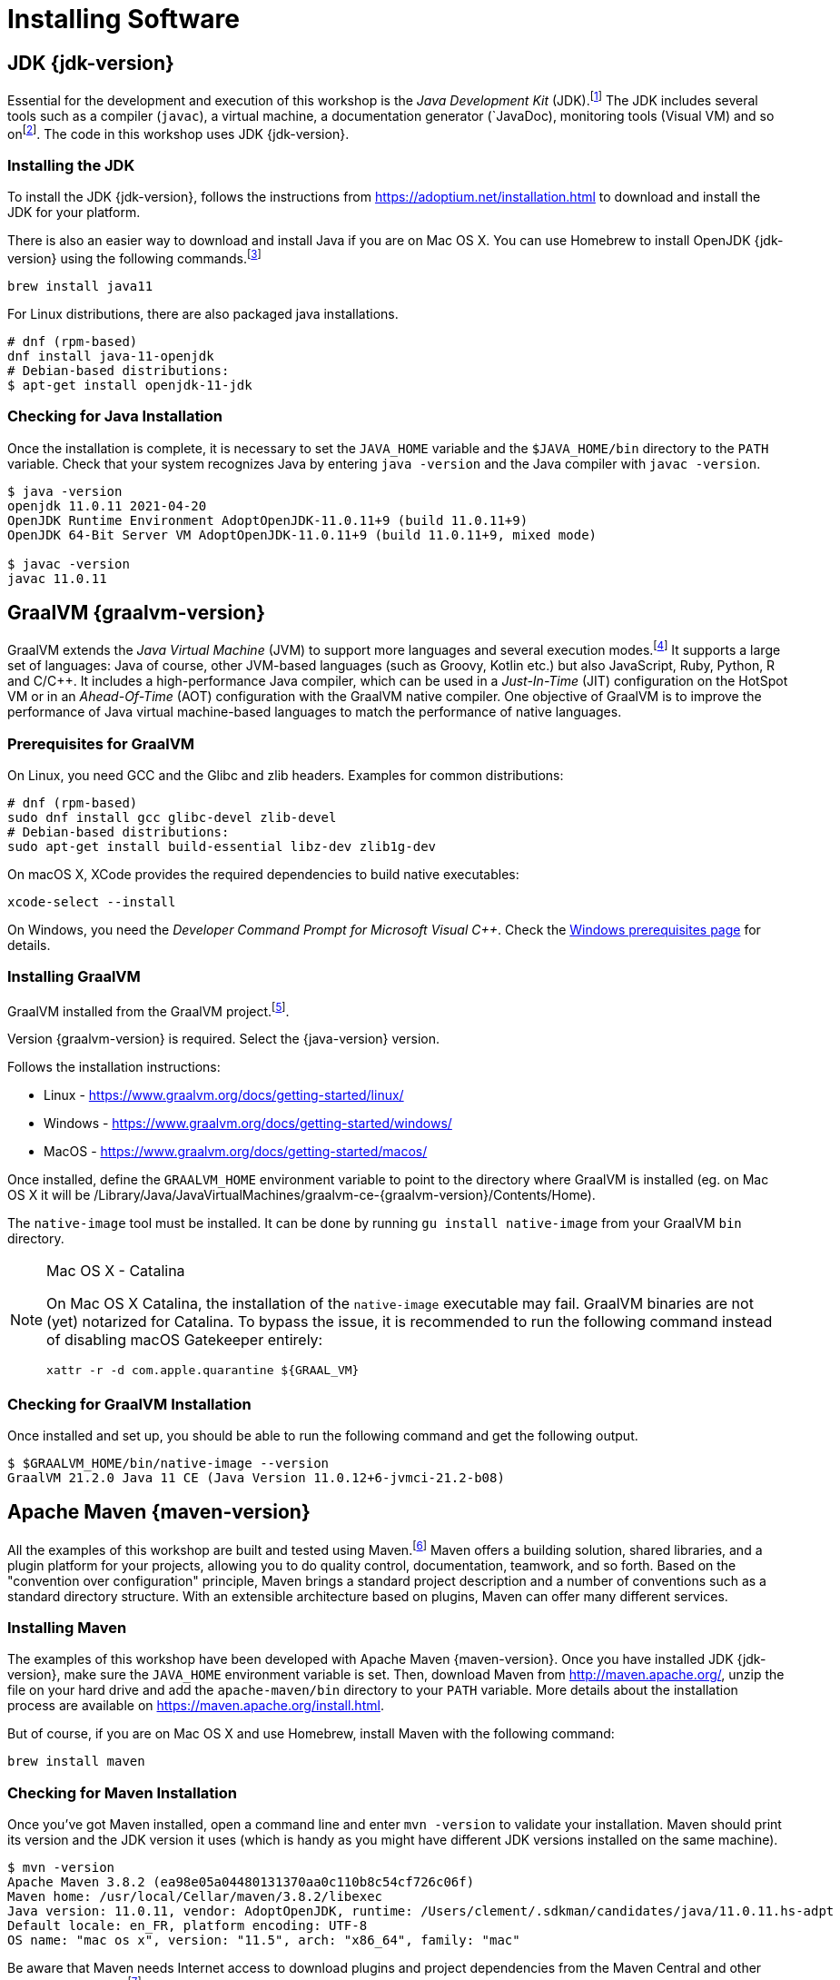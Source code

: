 [[introduction-installing]]
= Installing Software

== JDK {jdk-version}

Essential for the development and execution of this workshop is the _Java Development Kit_ (JDK).footnote:[Java http://www.oracle.com/technetwork/java/javase]
The JDK includes several tools such as a compiler (`javac`), a virtual machine, a documentation generator (`JavaDoc), monitoring tools (Visual VM) and so onfootnote:[Visual VM https://visualvm.github.io].
The code in this workshop uses JDK {jdk-version}.

=== Installing the JDK

To install the JDK {jdk-version}, follows the instructions from https://adoptium.net/installation.html to download and install the JDK for your platform.

There is also an easier way to download and install Java if you are on Mac OS X.
You can use Homebrew to install OpenJDK {jdk-version} using the following commands.footnote:[Homebrew https://brew.sh]

[source,shell]
----
brew install java11
----

For Linux distributions, there are also packaged java installations.
[source,shell]
----
# dnf (rpm-based)
dnf install java-11-openjdk
# Debian-based distributions:
$ apt-get install openjdk-11-jdk
----

=== Checking for Java Installation

Once the installation is complete, it is necessary to set the `JAVA_HOME` variable and the `$JAVA_HOME/bin` directory to the `PATH` variable.
Check that your system recognizes Java by entering `java -version` and the Java compiler with `javac -version`.

[source,shell]
----
$ java -version
openjdk 11.0.11 2021-04-20
OpenJDK Runtime Environment AdoptOpenJDK-11.0.11+9 (build 11.0.11+9)
OpenJDK 64-Bit Server VM AdoptOpenJDK-11.0.11+9 (build 11.0.11+9, mixed mode)

$ javac -version
javac 11.0.11
----

== GraalVM {graalvm-version}

GraalVM extends the _Java Virtual Machine_ (JVM) to support more languages and several execution modes.footnote:[GraalVM https://www.graalvm.org]
It supports a large set of languages:
Java of course, other JVM-based languages (such as Groovy, Kotlin etc.) but also JavaScript, Ruby, Python, R and  C/C++.
It includes a high-performance Java compiler, which can be used in a _Just-In-Time_ (JIT) configuration on the HotSpot VM or in an _Ahead-Of-Time_ (AOT) configuration with the GraalVM native compiler.
One objective of GraalVM is to improve the performance of Java virtual machine-based languages to match the performance of native languages.

=== Prerequisites for GraalVM

On Linux, you need GCC and the Glibc and zlib headers. Examples for common distributions:

[source,shell]
----
# dnf (rpm-based)
sudo dnf install gcc glibc-devel zlib-devel
# Debian-based distributions:
sudo apt-get install build-essential libz-dev zlib1g-dev
----

On macOS X, XCode provides the required dependencies to build native executables:

[source,shell]
----
xcode-select --install
----

On Windows, you need the _Developer Command Prompt for Microsoft Visual C++_.
Check the https://www.graalvm.org/docs/getting-started/windows/#prerequisites-for-using-native-image-on-windows[Windows prerequisites page] for details.

=== Installing GraalVM

GraalVM installed from the GraalVM project.footnote:[GraalVM Download https://github.com/graalvm/graalvm-ce-builds/releases/tag/vm-{graalvm-version}].

Version {graalvm-version} is required.
Select the {java-version} version.

Follows the installation instructions:

- Linux - https://www.graalvm.org/docs/getting-started/linux/
- Windows - https://www.graalvm.org/docs/getting-started/windows/
- MacOS - https://www.graalvm.org/docs/getting-started/macos/

Once installed, define the `GRAALVM_HOME` environment variable to point to the directory where GraalVM is installed (eg. on Mac OS X it will be /Library/Java/JavaVirtualMachines/graalvm-ce-{graalvm-version}/Contents/Home).

The `native-image` tool must be installed.
It can be done by running `gu install native-image` from your GraalVM `bin` directory.

[NOTE]
.Mac OS X - Catalina
====
On Mac OS X Catalina, the installation of the `native-image` executable may fail.
GraalVM binaries are not (yet) notarized for Catalina.
To bypass the issue, it is recommended to run the following command instead of disabling macOS Gatekeeper entirely:

[source,shell]
-----
xattr -r -d com.apple.quarantine ${GRAAL_VM}
-----
====

=== Checking for GraalVM Installation

Once installed and set up, you should be able to run the following command and get the following output.

[source,shell]
----
$ $GRAALVM_HOME/bin/native-image --version
GraalVM 21.2.0 Java 11 CE (Java Version 11.0.12+6-jvmci-21.2-b08)
----

== Apache Maven {maven-version}

All the examples of this workshop are built and tested using Maven.footnote:[Maven https://maven.apache.org]
Maven offers a building solution, shared libraries, and a plugin platform for your projects, allowing you to do quality control, documentation, teamwork, and so forth.
Based on the "convention over configuration" principle, Maven brings a standard project description and a number of conventions such as a standard directory structure.
With an extensible architecture based on plugins, Maven can offer many different services.

=== Installing Maven

The examples of this workshop have been developed with Apache Maven {maven-version}.
Once you have installed JDK {jdk-version}, make sure the `JAVA_HOME` environment variable is set.
Then, download Maven from http://maven.apache.org/, unzip the file on your hard drive and add the `apache-maven/bin` directory to your `PATH` variable.
More details about the installation process are available on https://maven.apache.org/install.html.

But of course, if you are on Mac OS X and use Homebrew, install Maven with the following command:

[source,shell]
----
brew install maven
----

=== Checking for Maven Installation

Once you've got Maven installed, open a command line and enter `mvn -version` to validate your installation.
Maven should print its version and the JDK version it uses (which is handy as you might have different JDK versions installed on the same machine).

[source,shell]
----
$ mvn -version
Apache Maven 3.8.2 (ea98e05a04480131370aa0c110b8c54cf726c06f)
Maven home: /usr/local/Cellar/maven/3.8.2/libexec
Java version: 11.0.11, vendor: AdoptOpenJDK, runtime: /Users/clement/.sdkman/candidates/java/11.0.11.hs-adpt
Default locale: en_FR, platform encoding: UTF-8
OS name: "mac os x", version: "11.5", arch: "x86_64", family: "mac"
----

Be aware that Maven needs Internet access to download plugins and project dependencies from the Maven Central and other remote repositories.footnote:[Maven Central https://search.maven.org]

=== Some Maven Commands

Maven is a command-line utility where you can use several parameters and options to build, test, or package your code.
To get some help on the commands, you can type, use the following command:

[source,shell]
----
$ mvn --help

usage: mvn [options] [<goal(s)>] [<phase(s)>]
----

Here are some commands that you will be using to run the examples in the workshop.
Each invokes a different phase of the project life cycle (clean, compile, install, etc.) and use the `pom.xml` to download libraries, customize the compilation, or extend some behaviors with plugins:

* `mvn clean`: Deletes all generated files (compiled classes, generated code, artifacts etc.).
* `mvn compile`: Compiles the main Java classes.
* `mvn test-compile`: Compiles the test classes.
* `mvn test`: Compiles the main Java classes as well as the test classes and executes the tests.
* `mvn package`: Compiles, executes the tests, and packages the code into an archive.
* `mvn install`: Builds and installs the artifacts in your local repository.
* `mvn clean install`: Cleans and installs (note that you can add several commands separated by a space, like `mvn clean compile test`).

== cURL

To invoke the REST Web Services described in this workshop, we often use cURL.footnote:[cURL https://curl.haxx.se]
cURL is a command-line tool and library to do reliable data transfers with various protocols, including HTTP.
It is free, open-source (available under the MIT Licence), and has been ported to several operating systems.

=== Installing cURL

If you are on Mac OS X and have installed Homebrew, then installing cURL is just a matter of a single command.footnote:[Homebrew https://brew.sh]
Open your terminal and install cURL with the following command:

[source,shell]
----
brew install curl
----

For Windows, download and install curl from https://curl.se/download.html.

=== Checking for cURL Installation

Once installed, check for cURL by running `curl --version` in the terminal.
It should display cURL version:

[source,shell]
----
$ curl --version
curl 7.64.1 (x86_64-apple-darwin20.0) libcurl/7.64.1 (SecureTransport) LibreSSL/2.8.3 zlib/1.2.11 nghttp2/1.41.0
Release-Date: 2019-03-27
Protocols: dict file ftp ftps gopher http https imap imaps ldap ldaps pop3 pop3s rtsp smb smbs smtp smtps telnet tftp
Features: AsynchDNS GSS-API HTTP2 HTTPS-proxy IPv6 Kerberos Largefile libz MultiSSL NTLM NTLM_WB SPNEGO SSL UnixSockets
----

=== Some cURL Commands

cURL is a command-line utility where you can use several parameters and options to invoke URLs.
You invoke `curl` with zero, one, or several command-line options to accompany the URL (or set of URLs) you want the transfer to be about.
cURL supports over two hundred different options, and I would recommend reading the documentation for more help.footnote:[cURL commands https://ec.haxx.se/cmdline.html]
To get some help on the commands and options, you can type, use the following command:

[source,shell]
----
$ curl --help

Usage: curl [options...] <url>
----

You can also opt to use `curl --manual`, which will output the entire man page for cURL plus an appended tutorial for the most common use cases.

Here are some commands you will use to invoke the RESTful web service examples in this workshop.

* `curl http://localhost:8083/api/heroes/hello`: HTTP GET on a given URL.
* `curl -X GET http://localhost:8083/api/heroes/hello`: Same effect as the previous command, an HTTP GET on a given URL.
* `curl -v http://localhost:8083/api/heroes/hello`: HTTP GET on a given URL with verbose mode on.
* `curl -H 'Content-Type: application/json' http://localhost:8083/api/heroes/hello`: HTTP GET on a given URL passing the JSON Content Type in the HTTP Header.
* `curl -X DELETE http://localhost:8083/api/heroes/1`: HTTP DELETE on a given URL.

=== Formatting the cURL JSON Output

Very often, when using cURL to invoke a RESTful web service, we get some JSON payload.
cURL does not format this JSON so that you will get a flat String such as:

[source,shell]
----
curl http://localhost:8083/api/heroes
[{"id":"1","name":"Chewbacca","level":"14"},{"id":"2","name":"Wonder Woman","level":"15"},{"id":"3","name":"Anakin Skywalker","level":"8"}]
----

But what we want is to format the JSON payload, so it is easier to read.
For that, there is a neat utility tool called `jq` that we could use.
`jq` is a tool for processing JSON inputs, applying the given filter to its JSON text inputs, and producing the filter's results as JSON on standard output.footnote:[jq https://stedolan.github.io/jq]
You can install it on Mac OSX with a simple `brew install jq`.
Once installed, it's just a matter of piping the cURL output to jq like this:

[source,shell]
----
curl http://localhost:8083/api/heroes | jq

[
  {
    "id": "1",
    "name": "Chewbacca",
    "lastName": "14"
  },
  {
    "id": "2",
    "name": "Wonder Woman",
    "lastName": "15"
  },
  {
    "id": "3",
    "name": "Anakin Skywalker",
    "lastName": "8"
  }
]
----

== Docker

Docker is a set of utilities that use OS-level virtualization to deliver software in packages called containers.
Containers are isolated from one another and bundle their software, libraries, and configuration files;
they can communicate with each other through well-defined channels.

=== Installing Docker

Our infrastructure will use Docker to ease the installation of the different technical services (database, monitoring...).
So for this, we need to install `docker` and `docker-compose`
Installation instructions are available on the following page:

* Mac OS X - https://docs.docker.com/docker-for-mac/install/ (version 20+)
* Windows - https://docs.docker.com/docker-for-windows/install/ (version 20+)
* CentOS - https://docs.docker.com/install/linux/docker-ce/centos/
* Debian - https://docs.docker.com/install/linux/docker-ce/debian/
* Fedora - https://docs.docker.com/install/linux/docker-ce/fedora/
* Ubuntu - https://docs.docker.com/install/linux/docker-ce/ubuntu/

On Linux, don't forget the post-execution steps described on https://docs.docker.com/install/linux/linux-postinstall/.

=== Checking for Docker Installation

Once installed, check that both `docker` and `docker-compose` are available in your `PATH`:

[source,shell]
----
$ docker version
Docker version 20.10.8, build 3967b7d

$ docker-compose version
docker-compose version 1.29.2, build 5becea4c
docker-py version: 5.0.0
CPython version: 3.9.0
OpenSSL version: OpenSSL 1.1.1h  22 Sep 2020

# Alternatively, on recent Docker versions:
$ docker compose version
Docker Compose version v2.0.0-rc.3
----

Finally, run your first container as follows:

[source,shell]
----
$ docker run hello-world

Hello from Docker!
This message shows that your installation appears to be working correctly.

To generate this message, Docker took the following steps:
1. The Docker client contacted the Docker daemon.
2. The Docker daemon pulled the "hello-world" image from the Docker Hub.
(amd64)
3. The Docker daemon created a new container from that image which runs the
executable that produces the output you are currently reading.
4. The Docker daemon streamed that output to the Docker client, which sent it
to your terminal.

To try something more ambitious, you can run an Ubuntu container with:
$ docker run -it ubuntu bash

Share images, automate workflows, and more with a free Docker ID:
 https://hub.docker.com/

For more examples and ideas, visit:
 https://docs.docker.com/get-started/
----

=== Some Docker Commands

Docker is a command-line utility where you can use several parameters and options to start/stop a container.
You invoke `docker` with zero, one, or several command-line options with the container or image ID you want to work with.
Docker comes with several options that are described in the documentation if you need more help.footnote:[Docker commands https://docs.docker.com/engine/reference/commandline/cli]
To get some help on the commands and options, you can type, use the following command:

[source,shell]
----
$ docker help

Usage:  docker [OPTIONS] COMMAND

$ docker help attach

Usage:  docker attach [OPTIONS] CONTAINER

Attach local standard input, output, and error streams to a running container
----

Here are some commands that you will be using to start/stop containers in this workshop.

* `docker container ls`: Lists containers.
* `docker container start CONTAINER`: Starts one or more stopped containers.
* `docker-compose -f docker-compose.yaml up -d`: Starts all containers defined in a Docker Compose file.
* `docker-compose -f docker-compose.yaml down`: Stops all containers defined in a Docker Compose file.

== Recap

Just make sure the following commands work on your machine.

[source,shell]
----
$ java -version
$ $GRAALVM_HOME/bin/native-image --version
$ mvn -version
$ curl --version
$ docker version
$ docker-compose version
----
